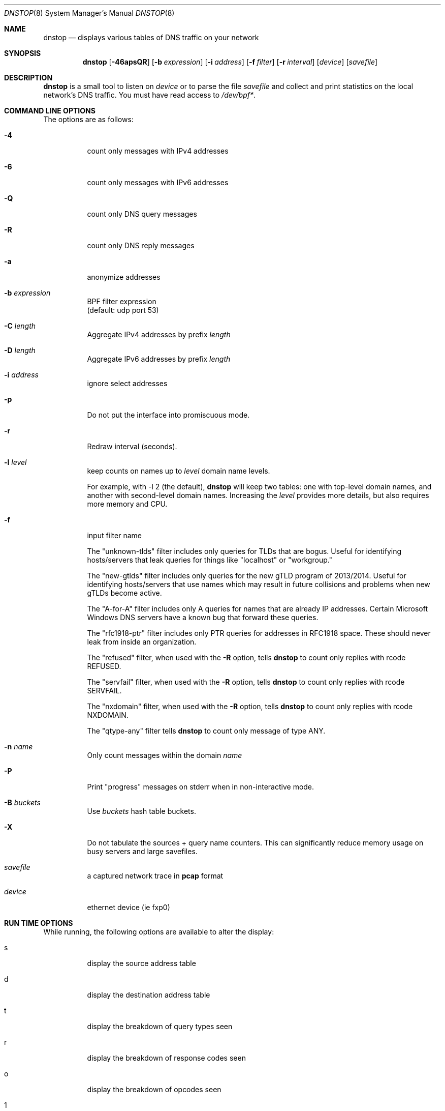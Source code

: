 .\" $Id$
.\"
.\" manpage written by jose@monkey.org
.\"
.Dd 21 March, 2008
.Dt DNSTOP 8
.Os
.Sh NAME
.Nm dnstop
.Nd displays various tables of DNS traffic on your network
.Sh SYNOPSIS
.Nm
.Op Fl 46apsQR
.Op Fl b Ar expression
.Op Fl i Ar address
.Op Fl f Ar filter
.Op Fl r Ar interval
.Op Ar device
.Op Ar savefile
.Sh DESCRIPTION
.Nm
is a small tool to listen on
.Ar device
or to parse the file
.Ar savefile
and collect and print statistics on the local network's DNS traffic. You
must have read access to
.Pa /dev/bpf\&* .
.Sh COMMAND LINE OPTIONS
.Pp
The options are as follows:
.Bl -tag -width Ds
.It Fl 4
count only messages with IPv4 addresses
.It Fl 6
count only messages with IPv6 addresses
.It Fl Q
count only DNS query messages
.It Fl R
count only DNS reply messages
.It Fl a
anonymize addresses
.It Fl b Ar expression
BPF filter expression
.br
(default: udp port 53)
.It Fl C Ar length
Aggregate IPv4 addresses by prefix
.Pa length
.It Fl D Ar length
Aggregate IPv6 addresses by prefix
.Pa length
.It Fl i Ar address
ignore select addresses
.It Fl p
Do not put the interface into promiscuous mode.
.It Fl r
Redraw interval (seconds).
.It Fl l Ar level
keep counts on names up to
.Pa level
domain name levels.
.Pp
For example, with -l 2 (the default),
.Nm
will keep two tables: one with top-level domain names, and another
with second-level domain names.  Increasing the
.Pa level
provides more details, but also requires more memory and CPU.
.\"
.It Fl f
input filter name
.Pp
The "unknown-tlds" filter
includes only queries for TLDs that are
bogus.  Useful for identifying hosts/servers
that leak queries for things like "localhost"
or "workgroup."
.Pp
The "new-gtlds" filter includes only queries for the
new gTLD program of 2013/2014.  Useful for identifying
hosts/servers that use names which may result in future
collisions and problems when new gTLDs become active.
.Pp
The "A-for-A" filter
includes only A queries for names that are
already IP addresses.  Certain Microsoft
Windows DNS servers have a known bug that
forward these queries.
.Pp
The "rfc1918-ptr" filter
includes only PTR queries for addresses in RFC1918 space.
These should never leak from inside an
organization.
.Pp
The "refused" filter, when used with the
.Fl R
option, tells
.Nm
to count only replies with rcode REFUSED.
.Pp
The "servfail" filter, when used with the
.Fl R
option, tells
.Nm
to count only replies with rcode SERVFAIL.
.Pp
The "nxdomain" filter, when used with the
.Fl R
option, tells
.Nm
to count only replies with rcode NXDOMAIN.
.Pp
The "qtype-any" filter tells
.Nm
to count only message of type ANY.
.\"
.It Fl n Ar name
Only count messages within the domain
.Ar name
.It Fl P
Print "progress" messages on stderr when in non-interactive mode.
.It Fl B Ar buckets
Use
.Pa buckets
hash table buckets.
.It Fl X
Do not tabulate the sources + query name counters.  This can significantly
reduce memory usage on busy servers and large savefiles.
.It Ar savefile
a captured network trace in
.Cm pcap
format
.It Ar device
ethernet device (ie fxp0)
.El
.Sh RUN TIME OPTIONS
.Pp
While running, the following options are available to alter the display:
.Bl -tag -width Ds
.It s
display the source address table
.It d
display the destination address table
.It t
display the breakdown of query types seen
.It r
display the breakdown of response codes seen
.It o
display the breakdown of opcodes seen
.It 1
show 1st level query names
.It 2
show 2nd level query names
.It 3
show 3rd level query names
.It 4
show 4th level query names
.It 5
show 5th level query names
.It 6
show 6th level query names
.It 7
show 7th level query names
.It 8
show 8th level query names
.It 9
show 9th level query names
.It !
show sources + 1st level query names
.It @
show sources + 2nd level query names
.It #
show sources + 3rd level query names
.It $
show sources + 4th level query names
.It %
show sources + 5th level query names
.It ^
show sources + 6th level query names
.It &
show sources + 7th level query names
.It *
show sources + 8th level query names
.It (
show sources + 9th level query names
.It ^R
reset the counters
.It ^X
exit the program
.It space
redraw
.It ?
help
.El
.Pp
.Sh NON-INTERACTIVE MODE
If stdout is not a tty,
.Nm
runs in non-interactive mode.  In this case, you must
supply a savefile for reading, instead of capturing
live packets.  After reading the entire savefile,
.Nm
prints the top 50 entries for each table.
.Pp
.Sh HOW MESSAGES ARE COUNTED
By default
.Nm
examines only query messages and ignores replies.  In this case the response code
table is meaningless and will likely show 100% "Noerror."
.Pp
If you supply (only) the
.Fl R
command line option,
.Nm
examines replies and ignores queries.  This allows you to see meaningful
response code values, as well as all the other tables.  In this case
all the query attributes (such as type and name) are taken from the
Question section of the reply.
.Pp
Note, however, that it is common for a stream of DNS messages to contain
more queries than replies.
This could happen, for example,
if the server is too busy to respond to every single query, or if
the server is designed to ignore malformed query messages.  Therefore,
you might want to examine both queries and replies by giving both
.Fl R
and
.Fl Q
command line options.  In this case, only the response code counts
are taken from the replies and all other attributes
are taken from the queries.
.Pp
.Sh AUTHORS
.Bl -tag -width xx -compact
.It Pa Duane Wessels (wessels@measurement-factory.com)
.It Pa Mark Foster (mark@foster.cc)
.It Pa Jose Nazario (jose@monkey.org)
.It Pa Sam Norris <@ChangeIP.com>
.It Pa Max Horn <@quendi.de>
.It Pa John Morrissey <jwm@horde.net>
.It Pa Florian Forster <octo@verplant.org>
.It Pa Dave Plonka <plonka@cs.wisc.edu>
.It Pa http://dnstop.measurement-factory.com/
.El
.Sh BUGS
Does not support TCP at this time.
